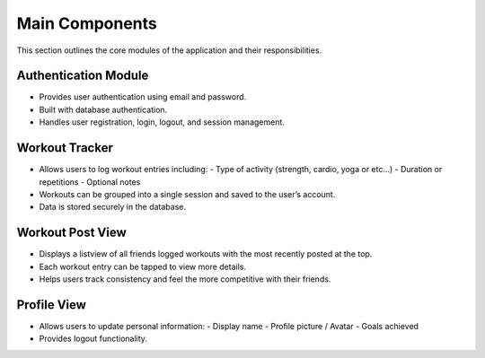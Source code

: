 Main Components
===============

This section outlines the core modules of the application and their responsibilities.

Authentication Module
----------------------
- Provides user authentication using email and password.
- Built with database authentication.
- Handles user registration, login, logout, and session management.

Workout Tracker
---------------
- Allows users to log workout entries including:
  - Type of activity (strength, cardio, yoga or etc...)
  - Duration or repetitions
  - Optional notes
- Workouts can be grouped into a single session and saved to the user’s account.
- Data is stored securely in the database.

Workout Post View
----------------------
- Displays a listview of all friends logged workouts with the most recently posted at the top.
- Each workout entry can be tapped to view more details.
- Helps users track consistency and feel the more competitive with their friends.

Profile View
-------------------
- Allows users to update personal information:
  - Display name
  - Profile picture / Avatar
  - Goals achieved
- Provides logout functionality.

